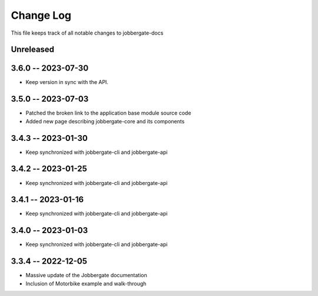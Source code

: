 ============
 Change Log
============

This file keeps track of all notable changes to jobbergate-docs

Unreleased
----------

3.6.0 -- 2023-07-30
-------------------
- Keep version in sync with the API.

3.5.0 -- 2023-07-03
-------------------
- Patched the broken link to the application base module source code
- Added new page describing jobbergate-core and its components

3.4.3 -- 2023-01-30
-------------------
- Keep synchronized with jobbergate-cli and jobbergate-api

3.4.2 -- 2023-01-25
-------------------
- Keep synchronized with jobbergate-cli and jobbergate-api

3.4.1 -- 2023-01-16
-------------------
- Keep synchronized with jobbergate-cli and jobbergate-api

3.4.0 -- 2023-01-03
-------------------
- Keep synchronized with jobbergate-cli and jobbergate-api

3.3.4 -- 2022-12-05
-------------------
- Massive update of the Jobbergate documentation
- Inclusion of Motorbike example and walk-through
